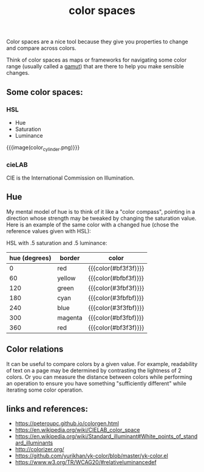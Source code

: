 #+title: color spaces
#+pubdate: <2020-08-13>
#+draft: t

Color spaces are a nice tool because they give you properties to change and compare across colors.

Think of color spaces as maps or frameworks for navigating some color range (usually called a [[https://en.wikipedia.org/wiki/Gamut][gamut]]) that are there to help you make sensible changes.

** Some color spaces:

*** HSL
- Hue
- Saturation
- Luminance

{{{image(color_cylinder.png)}}}

*** cieLAB

CIE is the International Commission on Illumination.

** Hue

My mental model of hue is to think of it like a "color compass", pointing in a direction whose strength may be tweaked by changing the saturation value. Here is an example of the same color with a changed hue (chose the reference values given with HSL):

HSL with .5 saturation and .5 luminance:

| hue (degrees) | border  | color                |
|---------------+---------+----------------------|
|             0 | red     | {{{color(#bf3f3f)}}} |
|            60 | yellow  | {{{color(#bfbf3f)}}} |
|           120 | green   | {{{color(#3fbf3f)}}} |
|           180 | cyan    | {{{color(#3fbfbf)}}} |
|           240 | blue    | {{{color(#3f3fbf)}}} |
|           300 | magenta | {{{color(#bf3fbf)}}} |
|           360 | red     | {{{color(#bf3f3f)}}} |

** Color relations

It can be useful to compare colors by a given value. For example, readability of text on a page may be determined by contrasting the lightness of 2 colors. Or you can measure the distance between colors while performing an operation to ensure you have something "sufficiently different" while iterating some color operation.

** links and references:

- https://peteroupc.github.io/colorgen.html
- https://en.wikipedia.org/wiki/CIELAB_color_space
- https://en.wikipedia.org/wiki/Standard_illuminant#White_points_of_standard_illuminants
- http://colorizer.org/
- https://github.com/yurikhan/yk-color/blob/master/yk-color.el
- https://www.w3.org/TR/WCAG20/#relativeluminancedef
